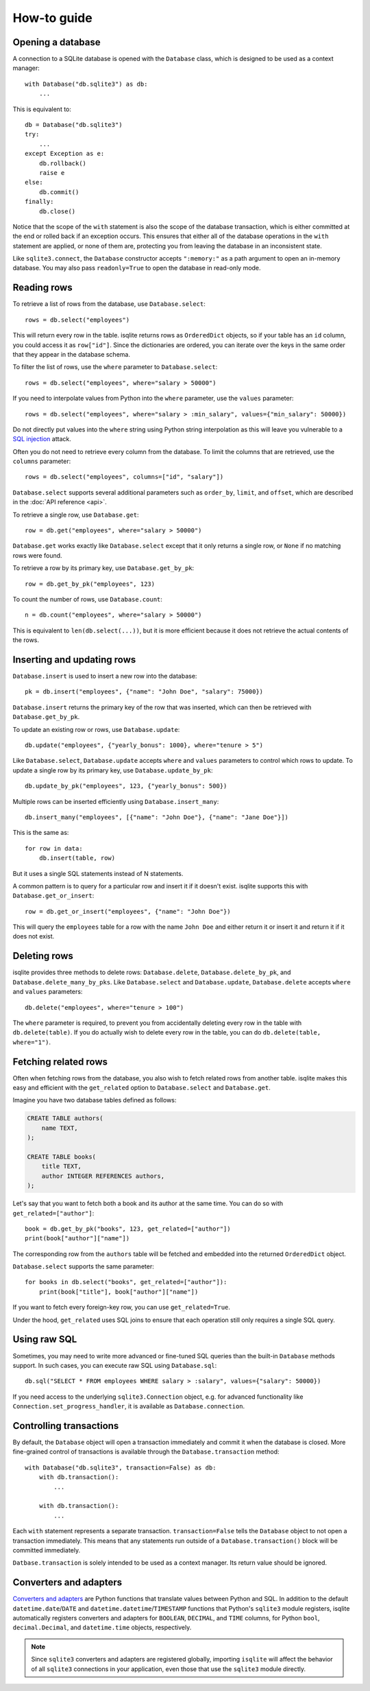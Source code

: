 How-to guide
============

Opening a database
------------------

A connection to a SQLite database is opened with the ``Database`` class, which is designed to be used as a context manager::

    with Database("db.sqlite3") as db:
        ...

This is equivalent to::

    db = Database("db.sqlite3")
    try:
        ...
    except Exception as e:
        db.rollback()
        raise e
    else:
        db.commit()
    finally:
        db.close()

Notice that the scope of the ``with`` statement is also the scope of the database transaction, which is either committed at the end or rolled back if an exception occurs. This ensures that either all of the database operations in the ``with`` statement are applied, or none of them are, protecting you from leaving the database in an inconsistent state.

Like ``sqlite3.connect``, the ``Database`` constructor accepts ``":memory:"`` as a path argument to open an in-memory database. You may also pass ``readonly=True`` to open the database in read-only mode.


Reading rows
------------

To retrieve a list of rows from the database, use ``Database.select``::

    rows = db.select("employees")

This will return every row in the table. isqlite returns rows as ``OrderedDict`` objects, so if your table has an ``id`` column, you could access it as ``row["id"]``. Since the dictionaries are ordered, you can iterate over the keys in the same order that they appear in the database schema.

To filter the list of rows, use the ``where`` parameter to ``Database.select``::

    rows = db.select("employees", where="salary > 50000")

If you need to interpolate values from Python into the ``where`` parameter, use the ``values`` parameter::

    rows = db.select("employees", where="salary > :min_salary", values={"min_salary": 50000})

Do not directly put values into the ``where`` string using Python string interpolation as this will leave you vulnerable to a `SQL injection <https://en.wikipedia.org/wiki/SQL_injection>`_ attack.

Often you do not need to retrieve every column from the database. To limit the columns that are retrieved, use the ``columns`` parameter::

    rows = db.select("employees", columns=["id", "salary"])

``Database.select`` supports several additional parameters such as ``order_by``, ``limit``, and ``offset``, which are described in the :doc:`API reference <api>`.

To retrieve a single row, use ``Database.get``::

   row = db.get("employees", where="salary > 50000")

``Database.get`` works exactly like ``Database.select`` except that it only returns a single row, or ``None`` if no matching rows were found.

To retrieve a row by its primary key, use ``Database.get_by_pk``::

   row = db.get_by_pk("employees", 123)

To count the number of rows, use ``Database.count``::

   n = db.count("employees", where="salary > 50000")

This is equivalent to ``len(db.select(...))``, but it is more efficient because it does not retrieve the actual contents of the rows.


Inserting and updating rows
---------------------------

``Database.insert`` is used to insert a new row into the database::

   pk = db.insert("employees", {"name": "John Doe", "salary": 75000})

``Database.insert`` returns the primary key of the row that was inserted, which can then be retrieved with ``Database.get_by_pk``.

To update an existing row or rows, use ``Database.update``::

   db.update("employees", {"yearly_bonus": 1000}, where="tenure > 5")

Like ``Database.select``, ``Database.update`` accepts ``where`` and ``values`` parameters to control which rows to update. To update a single row by its primary key, use ``Database.update_by_pk``::

   db.update_by_pk("employees", 123, {"yearly_bonus": 500})

Multiple rows can be inserted efficiently using ``Database.insert_many``::

   db.insert_many("employees", [{"name": "John Doe"}, {"name": "Jane Doe"}])

This is the same as::

   for row in data:
       db.insert(table, row)

But it uses a single SQL statements instead of N statements.

A common pattern is to query for a particular row and insert it if it doesn't exist. isqlite supports this with ``Database.get_or_insert``::

   row = db.get_or_insert("employees", {"name": "John Doe"})

This will query the ``employees`` table for a row with the name ``John Doe`` and either return it or insert it and return it if it does not exist.


Deleting rows
-------------

isqlite provides three methods to delete rows: ``Database.delete``, ``Database.delete_by_pk``, and ``Database.delete_many_by_pks``. Like ``Database.select`` and ``Database.update``, ``Database.delete`` accepts ``where`` and ``values`` parameters::

   db.delete("employees", where="tenure > 100")

The ``where`` parameter is required, to prevent you from accidentally deleting every row in the table with ``db.delete(table)``. If you do actually wish to delete every row in the table, you can do ``db.delete(table, where="1")``.


Fetching related rows
---------------------

Often when fetching rows from the database, you also wish to fetch related rows from another table. isqlite makes this easy and efficient with the ``get_related`` option to ``Database.select`` and ``Database.get``.

Imagine you have two database tables defined as follows:

.. code-block:: sql

   CREATE TABLE authors(
       name TEXT,
   );

   CREATE TABLE books(
       title TEXT,
       author INTEGER REFERENCES authors,
   );

Let's say that you want to fetch both a book and its author at the same time. You can do so with ``get_related=["author"]``::

   book = db.get_by_pk("books", 123, get_related=["author"])
   print(book["author"]["name"])

The corresponding row from the ``authors`` table will be fetched and embedded into the returned ``OrderedDict`` object.

``Database.select`` supports the same parameter::

   for books in db.select("books", get_related=["author"]):
       print(book["title"], book["author"]["name"])

If you want to fetch every foreign-key row, you can use ``get_related=True``.

Under the hood, ``get_related`` uses SQL joins to ensure that each operation still only requires a single SQL query.


Using raw SQL
-------------

Sometimes, you may need to write more advanced or fine-tuned SQL queries than the built-in ``Database`` methods support. In such cases, you can execute raw SQL using ``Database.sql``::

   db.sql("SELECT * FROM employees WHERE salary > :salary", values={"salary": 50000})

If you need access to the underlying ``sqlite3.Connection`` object, e.g. for advanced functionality like ``Connection.set_progress_handler``, it is available as ``Database.connection``.


Controlling transactions
------------------------

By default, the ``Database`` object will open a transaction immediately and commit it when the database is closed. More fine-grained control of transactions is available through the ``Database.transaction`` method::

   with Database("db.sqlite3", transaction=False) as db:
       with db.transaction():
           ...

       with db.transaction():
           ...

Each ``with`` statement represents a separate transaction. ``transaction=False`` tells the ``Database`` object to not open a transaction immediately. This means that any statements run outside of a ``Database.transaction()`` block will be committed immediately.

``Datbase.transaction`` is solely intended to be used as a context manager. Its return value should be ignored.


Converters and adapters
-----------------------

`Converters and adapters <https://docs.python.org/3/library/sqlite3.html#sqlite-and-python-types>`_ are Python functions that translate values between Python and SQL. In addition to the default ``datetime.date``/``DATE`` and ``datetime.datetime``/``TIMESTAMP`` functions that Python's ``sqlite3`` module registers, isqlite automatically registers converters and adapters for ``BOOLEAN``, ``DECIMAL``, and ``TIME`` columns, for Python ``bool``, ``decimal.Decimal``, and ``datetime.time`` objects, respectively.

.. note::

   Since ``sqlite3`` converters and adapters are registered globally, importing ``isqlite`` will affect the behavior of all ``sqlite3`` connections in your application, even those that use the ``sqlite3`` module directly.
